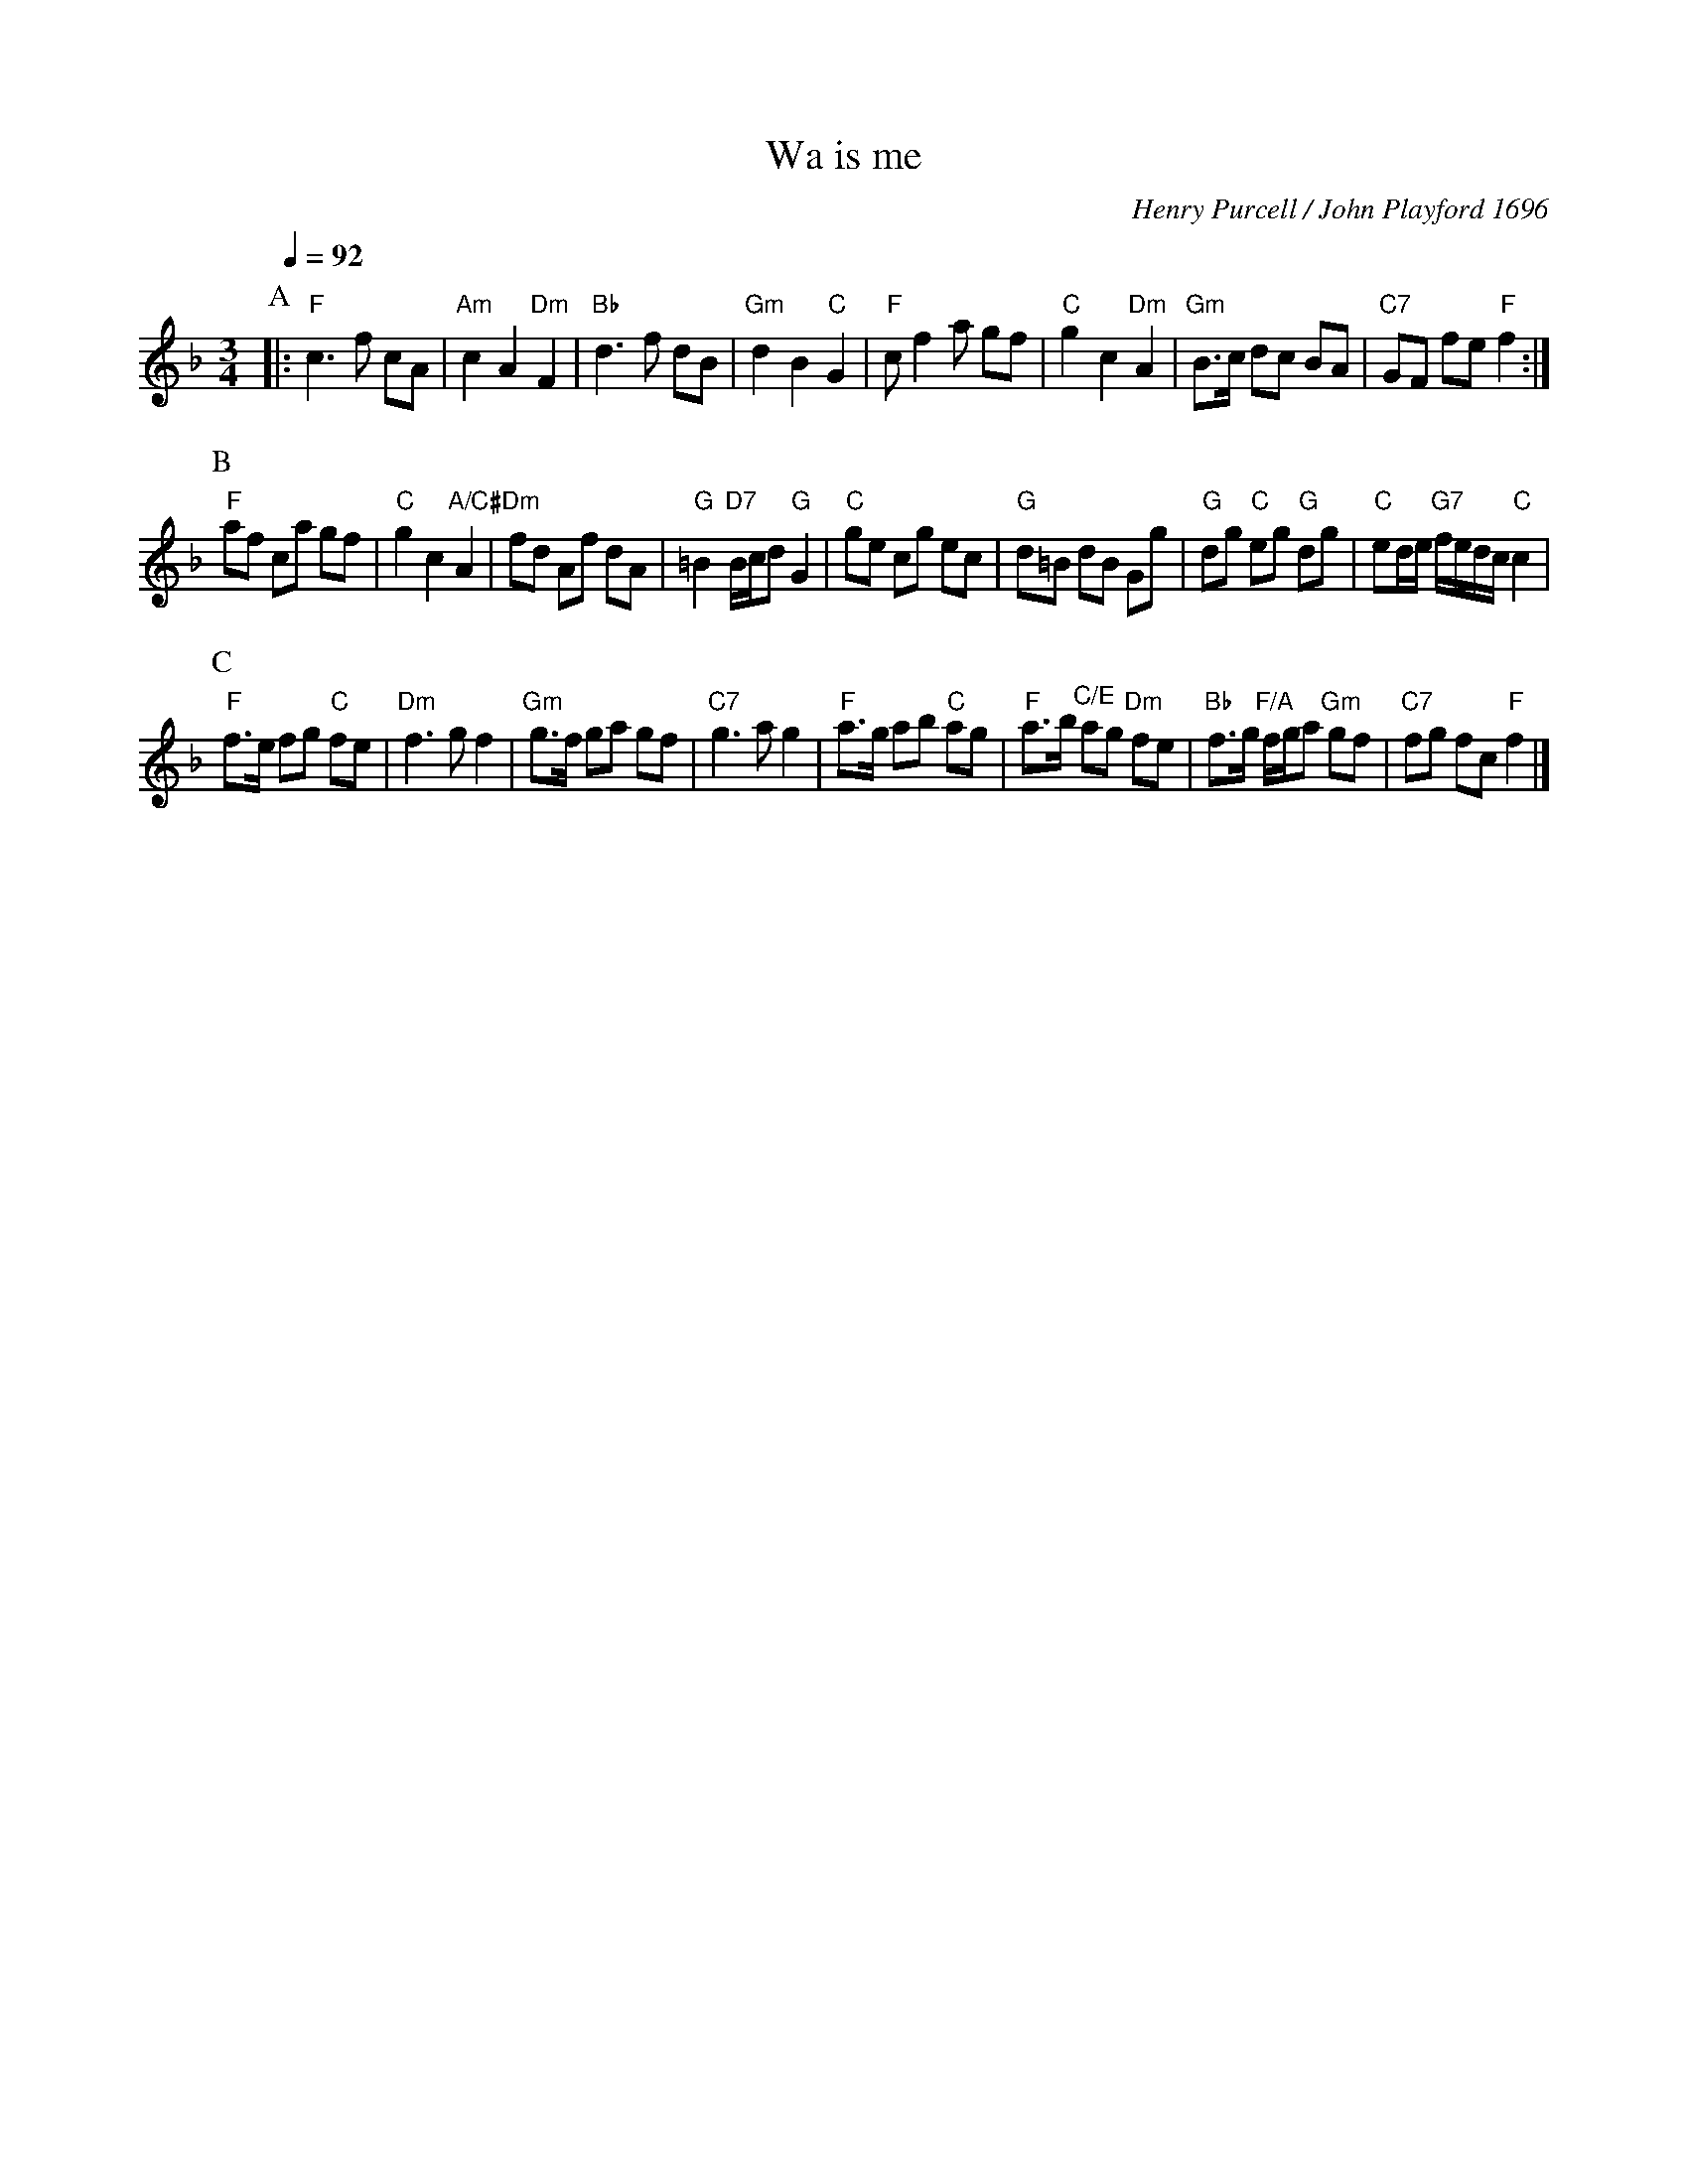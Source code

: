 X:784
T:Wa is me
C:Henry Purcell / John Playford 1696
%%MIDI beat 100 95 80
%%MIDI gchord fcHcfc
%%MIDI ratio 3 1
S:Colin Hume's website,  colinhume.com  - chords can also be printed below the stave.
Q:1/4=92
M:3/4
L:1/8
K:F
P:A
|: "F"c3f cA | "Am"c2 A2 "Dm"F2 | "Bb"d3f dB | "Gm"d2 B2 "C"G2 |\
"F"cf2a gf | "C"g2 c2 "Dm"A2 | "Gm"B>c dc BA | "C7"GF fe "F"f2 :|
P:B
"F"af ca gf | "C"g2 c2 "A/C#"A2 | "Dm"fd Af dA | "G"=B2 "D7"B/c/d "G"G2 |\
"C"ge cg ec | "G"d=B dB Gg | "G"dg "C"eg "G"dg | "C"ed/e/ "G7"f/e/d/c/ "C"c2 |
P:C
"F"f>e fg "C"fe | "Dm"f3 g f2 | "Gm"g>f ga gf | "C7"g3 a g2 |\
"F"a>g ab "C"ag | "F"a>b "C/E"ag "Dm"fe | "Bb"f>g "F/A"f/g/a "Gm"gf | "C7"fg fc "F"f2 |]
